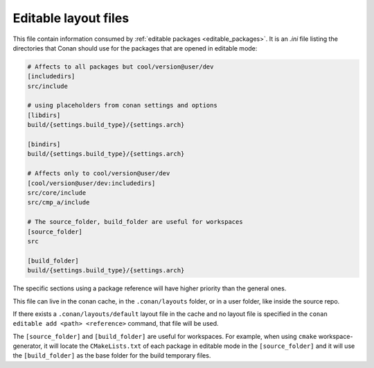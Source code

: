 .. _editable_layout:

Editable layout files
=====================

This file contain information consumed by :ref:`editable packages <editable_packages>`. It is
an *.ini* file listing the directories that Conan should use for the packages that are opened
in editable mode:

.. code-block:: ini

    # Affects to all packages but cool/version@user/dev
    [includedirs]
    src/include

    # using placeholders from conan settings and options
    [libdirs]
    build/{settings.build_type}/{settings.arch}

    [bindirs]
    build/{settings.build_type}/{settings.arch}

    # Affects only to cool/version@user/dev
    [cool/version@user/dev:includedirs]
    src/core/include
    src/cmp_a/include

    # The source_folder, build_folder are useful for workspaces
    [source_folder]
    src

    [build_folder]
    build/{settings.build_type}/{settings.arch}


The specific sections using a package reference will have higher priority than the general ones.


This file can live in the conan cache, in the ``.conan/layouts`` folder, or in a user folder, like
inside the source repo.

If there exists a ``.conan/layouts/default`` layout file in the cache and no layout file is specified
in the ``conan editable add <path> <reference>`` command, that file will be used.

The ``[source_folder]`` and ``[build_folder]`` are useful for workspaces. For example, when using ``cmake``
workspace-generator, it will locate the ``CMakeLists.txt`` of each package in editable mode in the
``[source_folder]`` and it will use the ``[build_folder]`` as the base folder for the build temporary files.


.. seealso::

    Check the section :ref:`editable_packages` and :ref:`workspaces` to learn more about this file.
